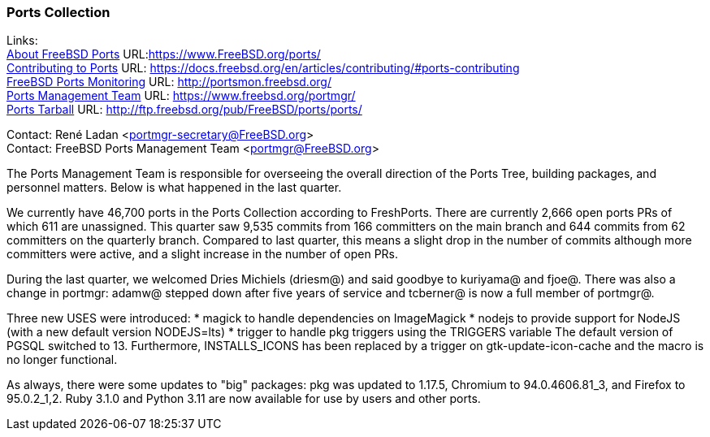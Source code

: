 === Ports Collection

Links: +
link:https://www.FreeBSD.org/ports/[About FreeBSD Ports] URL:link:https://www.FreeBSD.org/ports/[https://www.FreeBSD.org/ports/] +
link:https://docs.freebsd.org/en/articles/contributing/#ports-contributing[Contributing to Ports] URL: link:https://docs.freebsd.org/en/articles/contributing/#ports-contributing[https://docs.freebsd.org/en/articles/contributing/#ports-contributing] +
link:http://portsmon.freebsd.org/[FreeBSD Ports Monitoring] URL: link:http://portsmon.freebsd.org/[http://portsmon.freebsd.org/] +
link:https://www.freebsd.org/portmgr/[Ports Management Team] URL: link:https://www.freebsd.org/portmgr/[https://www.freebsd.org/portmgr/] +
link:http://ftp.freebsd.org/pub/FreeBSD/ports/ports/[Ports Tarball] URL: link:http://ftp.freebsd.org/pub/FreeBSD/ports/ports/[http://ftp.freebsd.org/pub/FreeBSD/ports/ports/]

Contact: René Ladan <portmgr-secretary@FreeBSD.org> +
Contact: FreeBSD Ports Management Team <portmgr@FreeBSD.org>

The Ports Management Team is responsible for overseeing the overall direction of the Ports Tree, building packages, and personnel matters.
Below is what happened in the last quarter.

We currently have 46,700 ports in the Ports Collection according to FreshPorts.
There are currently 2,666 open ports PRs of which 611 are unassigned.
This quarter saw 9,535 commits from 166 committers on the main branch and 644 commits from 62 committers on the quarterly branch.
Compared to last quarter, this means a slight drop in the number of commits although more committers were active, and a slight increase in the number of open PRs.

During the last quarter, we welcomed Dries Michiels (driesm@) and said goodbye to kuriyama@ and fjoe@.
There was also a change in portmgr: adamw@ stepped down after five years of service and tcberner@ is now a full member of portmgr@.

Three new USES were introduced:
* magick to handle dependencies on ImageMagick
* nodejs to provide support for NodeJS (with a new default version NODEJS=lts)
* trigger to handle pkg triggers using the TRIGGERS variable
The default version of PGSQL switched to 13.
Furthermore, INSTALLS_ICONS has been replaced by a trigger on gtk-update-icon-cache and the macro is no longer functional.

As always, there were some updates to "big" packages: pkg was updated to 1.17.5, Chromium to 94.0.4606.81_3, and Firefox to 95.0.2_1,2.
Ruby 3.1.0 and Python 3.11 are now available for use by users and other ports.
